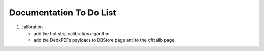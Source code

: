 .. _svdtodo:

Documentation To Do List
------------------------

#. calibration

   * add the hot strip calibration algorithm
   * add the DedxPDFs payloads to DBStore page and to the offcalib page

